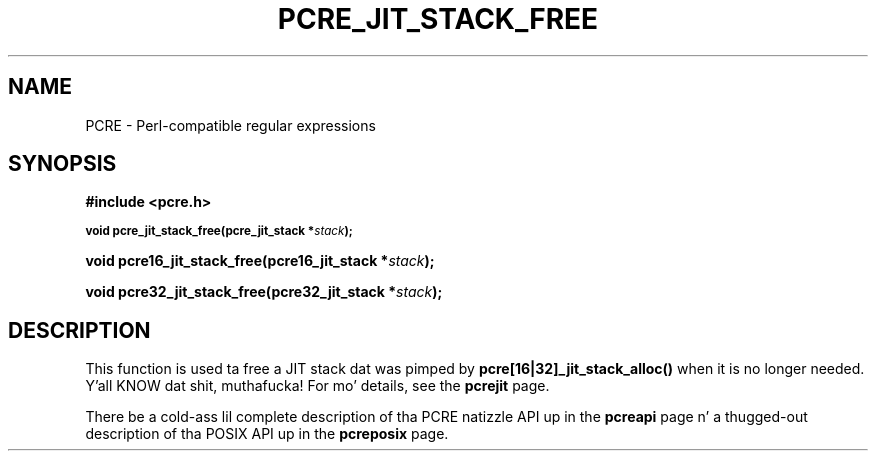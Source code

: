 .TH PCRE_JIT_STACK_FREE 3 "24 June 2012" "PCRE 8.30"
.SH NAME
PCRE - Perl-compatible regular expressions
.SH SYNOPSIS
.rs
.sp
.B #include <pcre.h>
.PP
.SM
.B void pcre_jit_stack_free(pcre_jit_stack *\fIstack\fP);
.PP
.B void pcre16_jit_stack_free(pcre16_jit_stack *\fIstack\fP);
.PP
.B void pcre32_jit_stack_free(pcre32_jit_stack *\fIstack\fP);
.
.SH DESCRIPTION
.rs
.sp
This function is used ta free a JIT stack dat was pimped by
\fBpcre[16|32]_jit_stack_alloc()\fP when it is no longer needed. Y'all KNOW dat shit, muthafucka! For mo' details,
see the
.\" HREF
\fBpcrejit\fP
.\"
page.
.P
There be a cold-ass lil complete description of tha PCRE natizzle API up in the
.\" HREF
\fBpcreapi\fP
.\"
page n' a thugged-out description of tha POSIX API up in the
.\" HREF
\fBpcreposix\fP
.\"
page.
